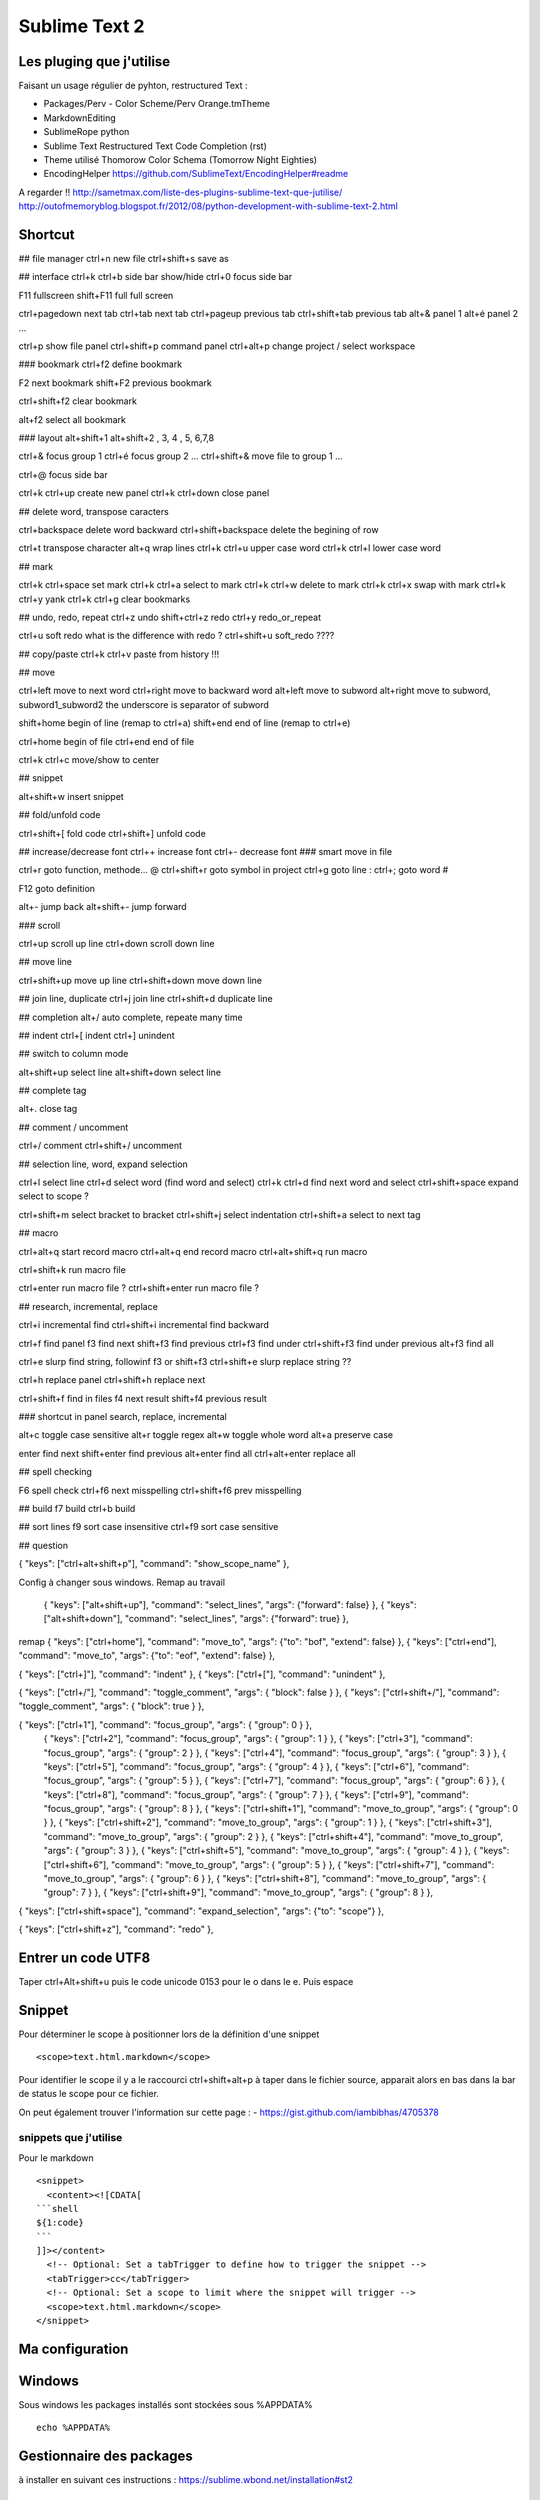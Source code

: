 Sublime Text 2
**************

Les pluging que j'utilise
=========================

Faisant un usage régulier de pyhton, restructured Text :

- Packages/Perv - Color Scheme/Perv Orange.tmTheme
- MarkdownEditing
- SublimeRope python
- Sublime Text Restructured Text Code Completion (rst)
- Theme utilisé Thomorow Color Schema (Tomorrow Night Eighties)
- EncodingHelper https://github.com/SublimeText/EncodingHelper#readme

A regarder !! http://sametmax.com/liste-des-plugins-sublime-text-que-jutilise/
http://outofmemoryblog.blogspot.fr/2012/08/python-development-with-sublime-text-2.html

Shortcut
========

## file manager
ctrl+n new file
ctrl+shift+s save as

## interface
ctrl+k ctrl+b side bar show/hide
ctrl+0 focus side bar

F11 fullscreen
shift+F11 full full screen

ctrl+pagedown next tab 
ctrl+tab next tab
ctrl+pageup previous tab
ctrl+shift+tab previous tab 
alt+& panel 1
alt+é panel 2
...

ctrl+p show file panel
ctrl+shift+p command panel 
ctrl+alt+p change project / select workspace

### bookmark 
ctrl+f2 define bookmark 

F2 next bookmark
shift+F2 previous bookmark

ctrl+shift+f2 clear bookmark

alt+f2 select all bookmark

### layout
alt+shift+1 
alt+shift+2 , 3, 4 , 5, 6,7,8

ctrl+& focus group 1
ctrl+é focus group 2
...
ctrl+shift+& move file to group 1
...

ctrl+@ focus side bar 

ctrl+k ctrl+up create new panel 
ctrl+k ctrl+down close panel

## delete word, transpose caracters 

ctrl+backspace delete word backward
ctrl+shift+backspace delete the begining of row

ctrl+t transpose character 
alt+q wrap lines 
ctrl+k ctrl+u upper case word
ctrl+k ctrl+l lower case word 

## mark

ctrl+k ctrl+space set mark 
ctrl+k ctrl+a select to mark 
ctrl+k ctrl+w delete to mark
ctrl+k ctrl+x swap with mark 
ctrl+k ctrl+y yank 
ctrl+k ctrl+g clear bookmarks



## undo, redo, repeat
ctrl+z undo
shift+ctrl+z redo
ctrl+y redo_or_repeat

ctrl+u soft redo what is the difference with redo ?
ctrl+shift+u soft_redo ????

## copy/paste
ctrl+k ctrl+v paste from history !!!

## move 

ctrl+left move to next word
ctrl+right move to backward word
alt+left move to subword 
alt+right move to subword, subword1_subword2 the underscore is separator of subword

shift+home begin of line (remap to ctrl+a)
shift+end end of line (remap to ctrl+e)

ctrl+home begin of file
ctrl+end end of file

ctrl+k ctrl+c move/show to center 

## snippet 

alt+shift+w insert snippet 

## fold/unfold code

ctrl+shift+[ fold code
ctrl+shift+] unfold code

## increase/decrease font
ctrl++ increase font
ctrl+- decrease font 
### smart move in file

ctrl+r goto function, methode... @
ctrl+shift+r goto symbol in project
ctrl+g goto line :
ctrl+; goto word #

F12 goto definition 

alt+- jump back
alt+shift+- jump forward 

### scroll

ctrl+up scroll up line
ctrl+down scroll down line 

## move line

ctrl+shift+up move up line 
ctrl+shift+down move down line

## join line, duplicate
ctrl+j join line
ctrl+shift+d duplicate line

## completion 
alt+/ auto complete, repeate many time 

## indent
ctrl+[ indent
ctrl+] unindent


## switch to column mode

alt+shift+up select line 
alt+shift+down select line 

## complete tag

alt+. close tag

## comment / uncomment 

ctrl+/ comment 
ctrl+shift+/ uncomment 

## selection line, word, expand selection

ctrl+l select line
ctrl+d select word (find word and select)
ctrl+k ctrl+d find next word and select 
ctrl+shift+space expand select to scope ? 

ctrl+shift+m select bracket to bracket
ctrl+shift+j select indentation
ctrl+shift+a select to next tag  

## macro 

ctrl+alt+q start record macro
ctrl+alt+q end record macro 
ctrl+alt+shift+q run macro

ctrl+shift+k run macro file

ctrl+enter run macro file ?
ctrl+shift+enter run macro file ?

## research, incremental, replace

ctrl+i incremental find
ctrl+shift+i incremental find backward 

ctrl+f find panel
f3 find next
shift+f3 find previous
ctrl+f3 find under
ctrl+shift+f3 find under previous
alt+f3 find all

ctrl+e slurp find string, followinf f3 or shift+f3 
ctrl+shift+e slurp replace string ??

ctrl+h replace panel 
ctrl+shift+h replace next 

ctrl+shift+f find in files 
f4 next result 
shift+f4 previous result

### shortcut in panel search, replace, incremental 

alt+c toggle case sensitive
alt+r toggle regex 
alt+w toggle whole word
alt+a preserve case 

enter find next 
shift+enter find previous
alt+enter find all
ctrl+alt+enter replace all

## spell checking 

F6 spell check
ctrl+f6 next misspelling
ctrl+shift+f6 prev misspelling 

## build 
f7 build 
ctrl+b build 

## sort lines 
f9 sort case insensitive
ctrl+f9 sort case sensitive


## question 

{ "keys": ["ctrl+alt+shift+p"], "command": "show_scope_name" },


Config à changer sous windows.
Remap au travail
  { "keys": ["alt+shift+up"], "command": "select_lines", "args": {"forward": false} },
  { "keys": ["alt+shift+down"], "command": "select_lines", "args": {"forward": true} },

remap
{ "keys": ["ctrl+home"], "command": "move_to", "args": {"to": "bof", "extend": false} },
{ "keys": ["ctrl+end"], "command": "move_to", "args": {"to": "eof", "extend": false} },

{ "keys": ["ctrl+]"], "command": "indent" },
{ "keys": ["ctrl+["], "command": "unindent" },

{ "keys": ["ctrl+/"], "command": "toggle_comment", "args": { "block": false } },
{ "keys": ["ctrl+shift+/"], "command": "toggle_comment", "args": { "block": true } },

{ "keys": ["ctrl+1"], "command": "focus_group", "args": { "group": 0 } },
  { "keys": ["ctrl+2"], "command": "focus_group", "args": { "group": 1 } },
  { "keys": ["ctrl+3"], "command": "focus_group", "args": { "group": 2 } },
  { "keys": ["ctrl+4"], "command": "focus_group", "args": { "group": 3 } },
  { "keys": ["ctrl+5"], "command": "focus_group", "args": { "group": 4 } },
  { "keys": ["ctrl+6"], "command": "focus_group", "args": { "group": 5 } },
  { "keys": ["ctrl+7"], "command": "focus_group", "args": { "group": 6 } },
  { "keys": ["ctrl+8"], "command": "focus_group", "args": { "group": 7 } },
  { "keys": ["ctrl+9"], "command": "focus_group", "args": { "group": 8 } },
  { "keys": ["ctrl+shift+1"], "command": "move_to_group", "args": { "group": 0 } },
  { "keys": ["ctrl+shift+2"], "command": "move_to_group", "args": { "group": 1 } },
  { "keys": ["ctrl+shift+3"], "command": "move_to_group", "args": { "group": 2 } },
  { "keys": ["ctrl+shift+4"], "command": "move_to_group", "args": { "group": 3 } },
  { "keys": ["ctrl+shift+5"], "command": "move_to_group", "args": { "group": 4 } },
  { "keys": ["ctrl+shift+6"], "command": "move_to_group", "args": { "group": 5 } },
  { "keys": ["ctrl+shift+7"], "command": "move_to_group", "args": { "group": 6 } },
  { "keys": ["ctrl+shift+8"], "command": "move_to_group", "args": { "group": 7 } },
  { "keys": ["ctrl+shift+9"], "command": "move_to_group", "args": { "group": 8 } },
  


{ "keys": ["ctrl+shift+space"], "command": "expand_selection", "args": {"to": "scope"} },
  

{ "keys": ["ctrl+shift+z"], "command": "redo" },



Entrer un code UTF8
===================

Taper ctrl+Alt+shift+u puis le code unicode 0153 pour le o dans le e.
Puis espace

Snippet
=======

Pour déterminer le scope à positionner lors de la définition d'une snippet ::

   <scope>text.html.markdown</scope>

Pour identifier le scope il y a le raccourci ctrl+shift+alt+p à taper dans le
fichier source, apparait alors en bas dans la bar de status le scope pour ce
fichier.

On peut également trouver l'information sur cette page :
- https://gist.github.com/iambibhas/4705378

snippets que j'utilise
----------------------

Pour le markdown ::

    <snippet>
      <content><![CDATA[
    ```shell
    ${1:code}
    ```
    ]]></content>
      <!-- Optional: Set a tabTrigger to define how to trigger the snippet -->
      <tabTrigger>cc</tabTrigger>
      <!-- Optional: Set a scope to limit where the snippet will trigger -->
      <scope>text.html.markdown</scope>
    </snippet>



Ma configuration
================


Windows
=======

Sous windows les packages installés sont stockées sous %APPDATA% ::

  echo %APPDATA%


Gestionnaire des packages
=========================

à installer en suivant ces instructions : https://sublime.wbond.net/installation#st2

Blog
====
http://shoogledesigns.com/blog/blog/tag/sublime-text-2/

Url
===

- https://gist.github.com/eteanga/1736542
- https://github.com/dbousamra/sublime-rst-completion  (restructured text)

Popularité des packages

- https://sublime.wbond.net/

Pour Markdown
-------------

- http://www.macstories.net/roundups/sublime-text-2-and-markdown-tips-tricks-and-links/
- https://github.com/demon386/SmartMarkdown
- https://github.com/ttscoff/MarkdownEditing
- article à lire http://www.macstories.net/roundups/sublime-text-2-and-markdown-tips-tricks-and-links/



# Sublime Text & Markdown

Installer le package MardownEditing, [voir cette url](https://github.com/SublimeText-Markdown/MarkdownEditing/tree/master)

## Configuration

Ouvrir le fichier *Markdown.sublime-settings* qui se trouve dans le répertoire des packages. Pour obtenir le répertoire des packages utiliser le *menu preferences->Browse Packages...* ensuite ouvrir le répertoire *MarkdownEditing*

Changer ces valeurs
```init
"color_scheme": "Packages/MarkdownEditing/MarkdownEditor.tmTheme",
...
"draw_centered": false,
...
"line_numbers": true,
```

Test
```sql
SELECT * FROM TOTO;
```

Url pluging
-----------

- http://blog.goetter.fr/post/24671859680/sublime-text-2-raccourcis-et-plugins


Pair programming
----------------

Configurer le plugin floobits

- https://floobits.com/help/plugins/sublime
